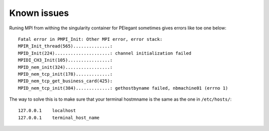 Known issues
============

Runing MPI from withing the singularity container for PElegant sometimes
gives errors like toe one below::

   Fatal error in PMPI_Init: Other MPI error, error stack:
   MPIR_Init_thread(565)..............: 
   MPID_Init(224).....................: channel initialization failed
   MPIDI_CH3_Init(105)................: 
   MPID_nem_init(324).................: 
   MPID_nem_tcp_init(178).............: 
   MPID_nem_tcp_get_business_card(425): 
   MPID_nem_tcp_init(384).............: gethostbyname failed, nbmachine01 (errno 1)

The way to solve this is to make sure that your terminal hostmname is the
same as the one in ``/etc/hosts/``::

   127.0.0.1    localhost
   127.0.0.1    terminal_host_name